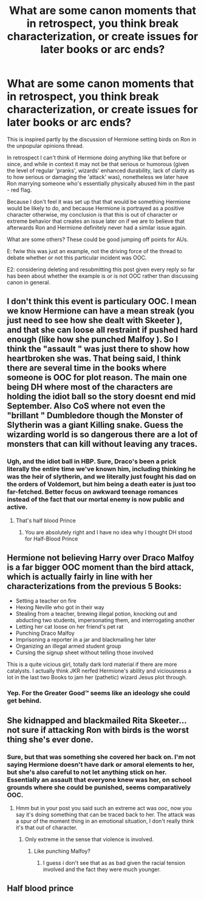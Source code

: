 #+TITLE: What are some canon moments that in retrospect, you think break characterization, or create issues for later books or arc ends?

* What are some canon moments that in retrospect, you think break characterization, or create issues for later books or arc ends?
:PROPERTIES:
:Author: 360Saturn
:Score: 6
:DateUnix: 1561199949.0
:DateShort: 2019-Jun-22
:END:
This is inspired partly by the discussion of Hermione setting birds on Ron in the unpopular opinions thread.

In retrospect I can't think of Hermione doing anything like that before or since, and while in context it may not be that serious or humorous (given the level of regular 'pranks', wizards' enhanced durability, lack of clarity as to how serious or damaging the 'attack' was), nonetheless we later have Ron marrying someone who's essentially physically abused him in the past - red flag.

Because I don't feel it was set up that that would be something Hermione would be likely to do, and because Hermione is portrayed as a positive character otherwise, my conclusion is that this is out of character or extreme behavior that creates an issue later on if we are to believe that afterwards Ron and Hermione definitely never had a similar issue again.

What are some others? These could be good jumping off points for AUs.

E: fwiw this was just an example, not the driving force of the thread to debate whether or not this particular incident was OOC.

E2: considering deleting and resubmitting this post given every reply so far has been about whether the example is or is not OOC rather than discussing canon in general.


** I don't think this event is particulary OOC. I mean we know Hermione can have a mean streak (you just need to see how she dealt with Skeeter ), and that she can loose all restraint if pushed hard enough (like how she punched Malfoy ). So I think the "assault " was just there to show how heartbroken she was. That being said, I think there are several time in the books where someone is OOC for plot reason. The main one being DH where most of the characters are holding the idiot ball so the story doesnt end mid September. Also CoS where not even the "brillant " Dumbledore though the Monster of Slytherin was a giant Killing snake. Guess the wizarding world is so dangerous there are a lot of monsters that can kill without leaving any traces.
:PROPERTIES:
:Author: PlusMortgage
:Score: 14
:DateUnix: 1561205796.0
:DateShort: 2019-Jun-22
:END:

*** Ugh, and the idiot ball in HBP. Sure, Draco's been a prick literally the entire time we've known him, including thinking he was the heir of slytherin, and we literally just fought his dad on the orders of Voldemort, but him being a death eater is just too far-fetched. Better focus on awkward teenage romances instead of the fact that our mortal enemy is now public and active.
:PROPERTIES:
:Author: c0smicmuffin
:Score: 10
:DateUnix: 1561211204.0
:DateShort: 2019-Jun-22
:END:

**** That's half blood Prince
:PROPERTIES:
:Author: Electric999999
:Score: 4
:DateUnix: 1561223871.0
:DateShort: 2019-Jun-22
:END:

***** You are absolutely right and I have no idea why I thought DH stood for Half-Blood Prince
:PROPERTIES:
:Author: c0smicmuffin
:Score: 1
:DateUnix: 1561225597.0
:DateShort: 2019-Jun-22
:END:


** Hermione not believing Harry over Draco Malfoy is a far bigger OOC moment than the bird attack, which is actually fairly in line with her characterizations from the previous 5 Books:

- Setting a teacher on fire
- Hexing Neville who got in their way
- Stealing from a teacher, brewing illegal potion, knocking out and abducting two students, impersonating them, and interrogating another
- Letting her cat loose on her friend's pet rat
- Punching Draco Malfoy
- Imprisoning a reporter in a jar and blackmailing her later
- Organizing an illegal armed student group
- Cursing the signup sheet without telling those involved

This is a quite vicious girl, totally dark lord material if there are more catalysts. I actually think JKR nerfed Hermione's ability and viciousness a lot in the last two Books to jam her (pathetic) wizard Jesus plot through.
:PROPERTIES:
:Author: InquisitorCOC
:Score: 13
:DateUnix: 1561223570.0
:DateShort: 2019-Jun-22
:END:

*** Yep. For the Greater Good™ seems like an ideology she could get behind.
:PROPERTIES:
:Score: 1
:DateUnix: 1561519737.0
:DateShort: 2019-Jun-26
:END:


** She kidnapped and blackmailed Rita Skeeter... not sure if attacking Ron with birds is the worst thing she's ever done.
:PROPERTIES:
:Author: Mikill1995
:Score: 12
:DateUnix: 1561201728.0
:DateShort: 2019-Jun-22
:END:

*** Sure, but that was something she covered her back on. I'm not saying Hermione doesn't have dark or amoral elements to her, but she's also careful to not let anything stick on her. Essentially an assault that everyone knew was her, on school grounds where she could be punished, seems comparatively OOC.
:PROPERTIES:
:Author: 360Saturn
:Score: 0
:DateUnix: 1561201989.0
:DateShort: 2019-Jun-22
:END:

**** Hmm but in your post you said such an extreme act was ooc, now you say it's doing something that can be traced back to her. The attack was a spur of the moment thing in an emotional situation, I don't really think it's that out of character.
:PROPERTIES:
:Author: Mikill1995
:Score: 7
:DateUnix: 1561202730.0
:DateShort: 2019-Jun-22
:END:

***** Only extreme in the sense that violence is involved.
:PROPERTIES:
:Author: 360Saturn
:Score: -1
:DateUnix: 1561203358.0
:DateShort: 2019-Jun-22
:END:

****** Like punching Malfoy?
:PROPERTIES:
:Score: 2
:DateUnix: 1561211179.0
:DateShort: 2019-Jun-22
:END:

******* I guess i don't see that as as bad given the racial tension involved and the fact they were much younger.
:PROPERTIES:
:Author: 360Saturn
:Score: 1
:DateUnix: 1561229263.0
:DateShort: 2019-Jun-22
:END:


** Half blood prince
:PROPERTIES:
:Score: 1
:DateUnix: 1561218742.0
:DateShort: 2019-Jun-22
:END:
